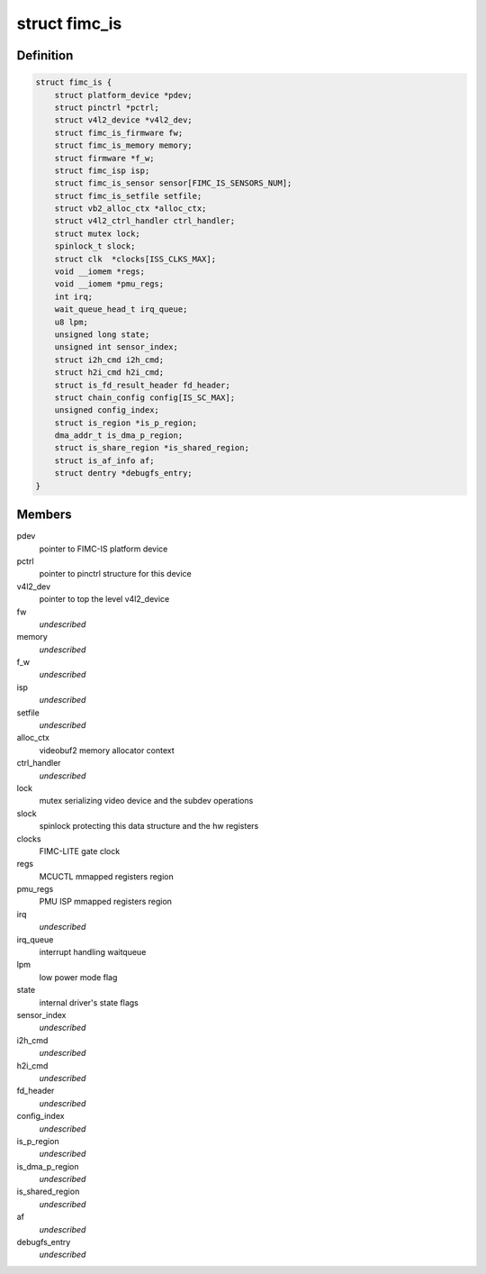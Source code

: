 .. -*- coding: utf-8; mode: rst -*-
.. src-file: drivers/media/platform/exynos4-is/fimc-is.h

.. _`fimc_is`:

struct fimc_is
==============

.. c:type:: struct fimc_is

    fimc-is data structure

.. _`fimc_is.definition`:

Definition
----------

.. code-block:: c

    struct fimc_is {
        struct platform_device *pdev;
        struct pinctrl *pctrl;
        struct v4l2_device *v4l2_dev;
        struct fimc_is_firmware fw;
        struct fimc_is_memory memory;
        struct firmware *f_w;
        struct fimc_isp isp;
        struct fimc_is_sensor sensor[FIMC_IS_SENSORS_NUM];
        struct fimc_is_setfile setfile;
        struct vb2_alloc_ctx *alloc_ctx;
        struct v4l2_ctrl_handler ctrl_handler;
        struct mutex lock;
        spinlock_t slock;
        struct clk  *clocks[ISS_CLKS_MAX];
        void __iomem *regs;
        void __iomem *pmu_regs;
        int irq;
        wait_queue_head_t irq_queue;
        u8 lpm;
        unsigned long state;
        unsigned int sensor_index;
        struct i2h_cmd i2h_cmd;
        struct h2i_cmd h2i_cmd;
        struct is_fd_result_header fd_header;
        struct chain_config config[IS_SC_MAX];
        unsigned config_index;
        struct is_region *is_p_region;
        dma_addr_t is_dma_p_region;
        struct is_share_region *is_shared_region;
        struct is_af_info af;
        struct dentry *debugfs_entry;
    }

.. _`fimc_is.members`:

Members
-------

pdev
    pointer to FIMC-IS platform device

pctrl
    pointer to pinctrl structure for this device

v4l2_dev
    pointer to top the level v4l2_device

fw
    *undescribed*

memory
    *undescribed*

f_w
    *undescribed*

isp
    *undescribed*

setfile
    *undescribed*

alloc_ctx
    videobuf2 memory allocator context

ctrl_handler
    *undescribed*

lock
    mutex serializing video device and the subdev operations

slock
    spinlock protecting this data structure and the hw registers

clocks
    FIMC-LITE gate clock

regs
    MCUCTL mmapped registers region

pmu_regs
    PMU ISP mmapped registers region

irq
    *undescribed*

irq_queue
    interrupt handling waitqueue

lpm
    low power mode flag

state
    internal driver's state flags

sensor_index
    *undescribed*

i2h_cmd
    *undescribed*

h2i_cmd
    *undescribed*

fd_header
    *undescribed*

config_index
    *undescribed*

is_p_region
    *undescribed*

is_dma_p_region
    *undescribed*

is_shared_region
    *undescribed*

af
    *undescribed*

debugfs_entry
    *undescribed*

.. This file was automatic generated / don't edit.

